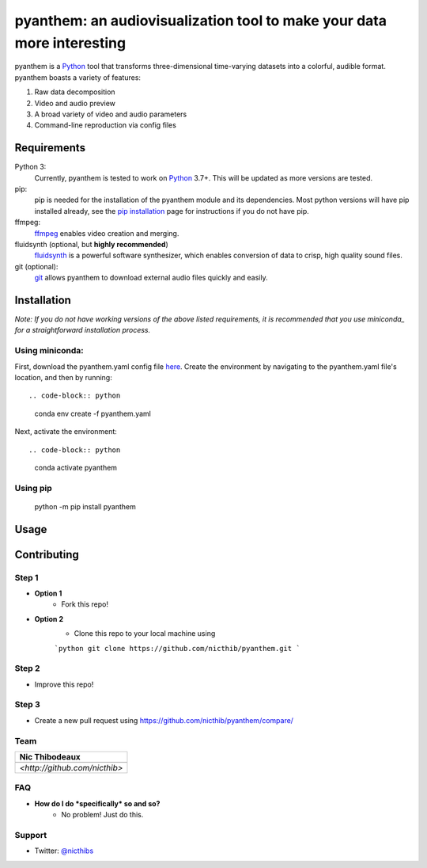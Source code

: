 ***********************************************************************
pyanthem: an audiovisualization tool to make your data more interesting
***********************************************************************

pyanthem is a Python_ tool that transforms three-dimensional time-varying datasets into a colorful, audible format. pyanthem boasts a variety of features: 

1) Raw data decomposition
2) Video and audio preview
3) A broad variety of video and audio parameters
4) Command-line reproduction via config files

Requirements
============
Python 3:
   Currently, pyanthem is tested to work on Python_ 3.7+. This will be 
   updated as more versions are tested.

pip:
   pip is needed for the installation of the pyanthem module and its
   dependencies.  Most python versions will have pip installed already, 
   see the  `pip installation`_ page for instructions if you do not 
   have pip.

ffmpeg:
   ffmpeg_ enables video creation and merging.

fluidsynth (optional, but **highly recommended**)
   fluidsynth_ is a powerful software synthesizer, which enables 
   conversion of data to crisp, high quality sound files.

git (optional):
  git_ allows pyanthem to download external audio files quickly and 
  easily.
  
.. _Python: https://www.python.org/
.. _`pip installation`: https://pip.pypa.io/en/latest/installing/
.. _git: https://git-scm.com/
.. _ffmpeg: https://ffmpeg.org/
.. _fluidsynth: http://www.fluidsynth.org/

Installation
============
*Note: If you do not have working versions of the above listed 
requirements, it is recommended that you use miniconda_ for a
straightforward installation process.*

Using miniconda:
----------------

First, download the pyanthem.yaml config file here_. Create the environment by navigating to the pyanthem.yaml file's location, and then by running::

.. code-block:: python

   conda env create -f pyanthem.yaml 
   
Next, activate the environment::

.. code-block:: python

   conda activate pyanthem
  
Using pip
-----------

   python -m pip install pyanthem

.. _miniconda: https://docs.conda.io/en/latest/miniconda.html
.. _here: https://drive.google.com/file/d/1HSZyFuU_9WmGTSVoVc-DuJzMi76CMseA/view?usp=sharing
Usage
=====


Contributing
============

Step 1
------
- **Option 1**
    - Fork this repo!

- **Option 2**
    - Clone this repo to your local machine using 
    
    ```python
    git clone https://github.com/nicthib/pyanthem.git
    ```

Step 2
------
- Improve this repo!

Step 3
------

- Create a new pull request using `<https://github.com/nicthib/pyanthem/compare/>`_

Team
----

.. |niclogo| image:: https://avatars1.githubusercontent.com/u/34455769?v=3&s=200

.. csv-table::
   :header: Nic Thibodeaux

   |niclogo|
    `<http://github.com/nicthib>`
FAQ
---

- **How do I do *specifically* so and so?**
    - No problem! Just do this.

Support
-------
- Twitter: `@nicthibs`_

.. _`@nicthibs`: http://twitter.com/nicthibs
